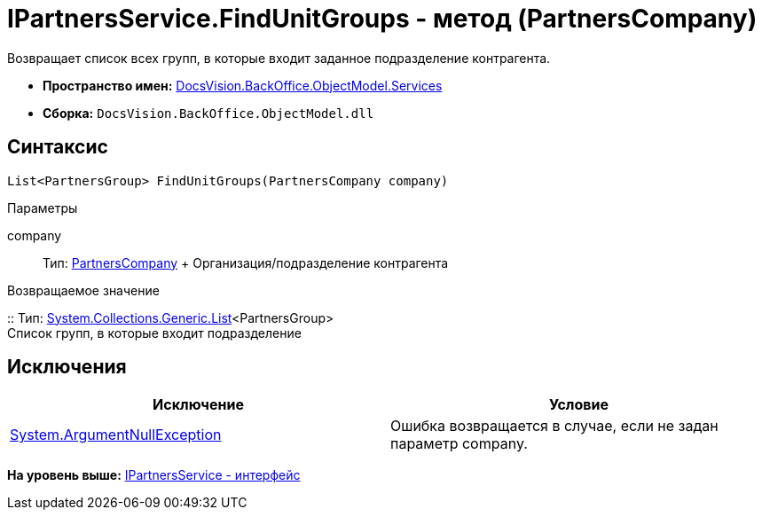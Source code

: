 = IPartnersService.FindUnitGroups - метод (PartnersCompany)

Возвращает список всех групп, в которые входит заданное подразделение контрагента.

* [.keyword]*Пространство имен:* xref:Services_NS.adoc[DocsVision.BackOffice.ObjectModel.Services]
* [.keyword]*Сборка:* [.ph .filepath]`DocsVision.BackOffice.ObjectModel.dll`

== Синтаксис

[source,pre,codeblock,language-csharp]
----
List<PartnersGroup> FindUnitGroups(PartnersCompany company)
----

Параметры

company::
  Тип: xref:../PartnersCompany_CL.adoc[PartnersCompany]
  +
  Организация/подразделение контрагента

Возвращаемое значение

::
  Тип: http://msdn.microsoft.com/ru-ru/library/6sh2ey19.aspx[System.Collections.Generic.List]<PartnersGroup>
  +
  Список групп, в которые входит подразделение

== Исключения

[cols=",",options="header",]
|===
|Исключение |Условие
|http://msdn.microsoft.com/ru-ru/library/system.argumentnullexception.aspx[System.ArgumentNullException] |Ошибка возвращается в случае, если не задан параметр company.
|===

*На уровень выше:* xref:../../../../../api/DocsVision/BackOffice/ObjectModel/Services/IPartnersService_IN.adoc[IPartnersService - интерфейс]
